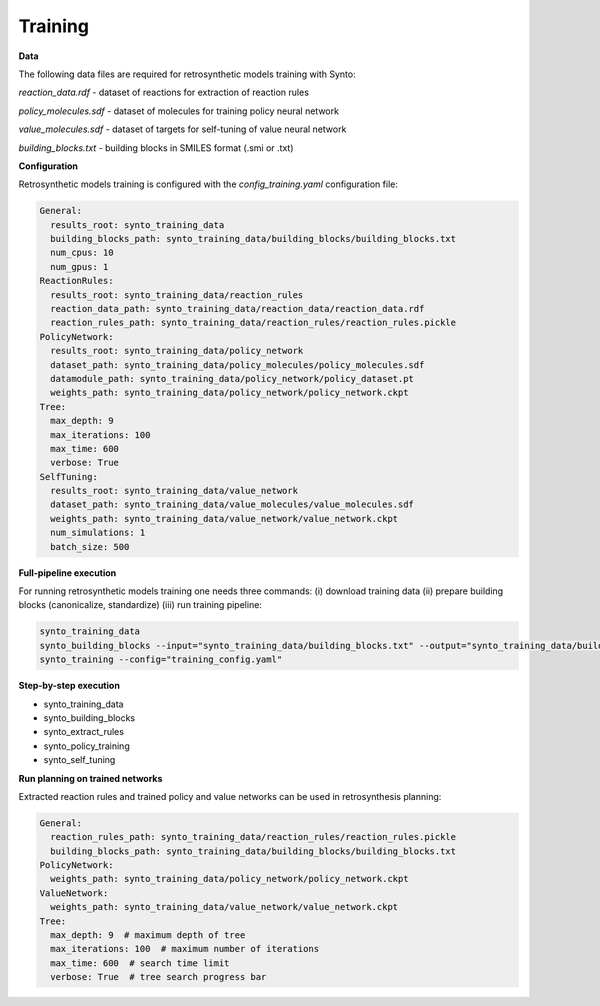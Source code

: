 Training
===========================

**Data**

The following data files are required for retrosynthetic models training with Synto:

`reaction_data.rdf` - dataset of reactions for extraction of reaction rules

`policy_molecules.sdf` - dataset of molecules for training policy neural network

`value_molecules.sdf` - dataset of targets for self-tuning of value neural network

`building_blocks.txt` - building blocks in SMILES format (.smi or .txt)

**Configuration**

Retrosynthetic models training is configured with the `config_training.yaml` configuration file:


.. code-block:: yaml

    General:
      results_root: synto_training_data
      building_blocks_path: synto_training_data/building_blocks/building_blocks.txt
      num_cpus: 10
      num_gpus: 1
    ReactionRules:
      results_root: synto_training_data/reaction_rules
      reaction_data_path: synto_training_data/reaction_data/reaction_data.rdf
      reaction_rules_path: synto_training_data/reaction_rules/reaction_rules.pickle
    PolicyNetwork:
      results_root: synto_training_data/policy_network
      dataset_path: synto_training_data/policy_molecules/policy_molecules.sdf
      datamodule_path: synto_training_data/policy_network/policy_dataset.pt
      weights_path: synto_training_data/policy_network/policy_network.ckpt
    Tree:
      max_depth: 9
      max_iterations: 100
      max_time: 600
      verbose: True
    SelfTuning:
      results_root: synto_training_data/value_network
      dataset_path: synto_training_data/value_molecules/value_molecules.sdf
      weights_path: synto_training_data/value_network/value_network.ckpt
      num_simulations: 1
      batch_size: 500


**Full-pipeline execution**

For running retrosynthetic models training one needs three commands: (i) download training data
(ii) prepare building blocks (canonicalize, standardize) (iii) run training pipeline:

.. code-block:: bash

    synto_training_data
    synto_building_blocks --input="synto_training_data/building_blocks.txt" --output="synto_training_data/building_blocks.txt" # skip for loaded data
    synto_training --config="training_config.yaml"


**Step-by-step execution**

* synto_training_data
* synto_building_blocks
* synto_extract_rules
* synto_policy_training
* synto_self_tuning

**Run planning on trained networks**

Extracted reaction rules and trained policy and value networks can be used in retrosynthesis planning:

.. code-block:: yaml

    General:
      reaction_rules_path: synto_training_data/reaction_rules/reaction_rules.pickle
      building_blocks_path: synto_training_data/building_blocks/building_blocks.txt
    PolicyNetwork:
      weights_path: synto_training_data/policy_network/policy_network.ckpt
    ValueNetwork:
      weights_path: synto_training_data/value_network/value_network.ckpt
    Tree:
      max_depth: 9  # maximum depth of tree
      max_iterations: 100  # maximum number of iterations
      max_time: 600  # search time limit
      verbose: True  # tree search progress bar


